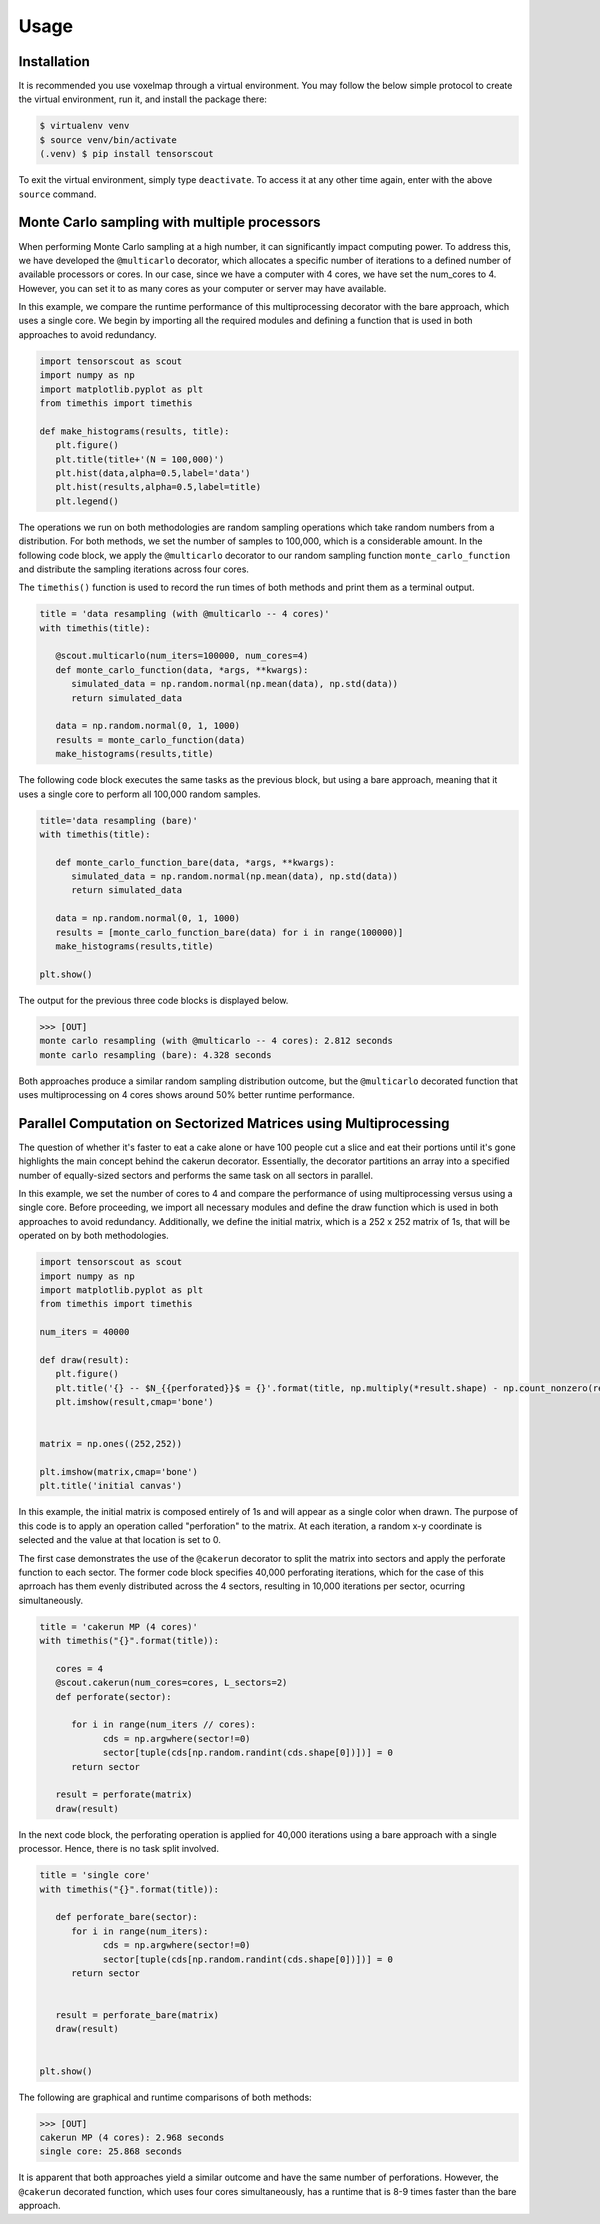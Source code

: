 Usage
=====

.. _installation:

Installation
------------

It is recommended you use voxelmap through a virtual environment. You may follow the below simple protocol to create the virtual environment, run it, and install the package there:

.. code-block:: console
   
   $ virtualenv venv
   $ source venv/bin/activate
   (.venv) $ pip install tensorscout

To exit the virtual environment, simply type ``deactivate``. To access it at any other time again, enter with the above ``source`` command.


Monte Carlo sampling with multiple processors
------------------------------------------------


When performing Monte Carlo sampling at a high number, it can significantly impact computing power. 
To address this, we have developed the ``@multicarlo`` decorator, which allocates a specific number of iterations to
a defined number of available processors or cores. In our case, since we have a computer with 4 cores, we have set
the num_cores to 4. However, you can set it to as many cores as your computer or server may have available. 

In this example, we compare the runtime performance of this multiprocessing decorator with the bare approach, 
which uses a single core. We begin by importing all the required modules and defining a function that is used
in both approaches to avoid redundancy.


.. code-block:: python

   import tensorscout as scout
   import numpy as np
   import matplotlib.pyplot as plt
   from timethis import timethis

   def make_histograms(results, title):
      plt.figure()
      plt.title(title+'(N = 100,000)')
      plt.hist(data,alpha=0.5,label='data')
      plt.hist(results,alpha=0.5,label=title)
      plt.legend()

The operations we run on both methodologies are random sampling operations which take random numbers from a distribution.
For both methods, we set the number of samples to 100,000, which is a considerable amount. 
In the following code block, we apply the ``@multicarlo`` decorator to our random sampling function ``monte_carlo_function``
and distribute the sampling iterations across four cores. 

The ``timethis()`` function is used to record the run times of both methods and print them as a terminal output.

.. code-block:: python


   title = 'data resampling (with @multicarlo -- 4 cores)'
   with timethis(title):

      @scout.multicarlo(num_iters=100000, num_cores=4)
      def monte_carlo_function(data, *args, **kwargs):
         simulated_data = np.random.normal(np.mean(data), np.std(data))
         return simulated_data

      data = np.random.normal(0, 1, 1000)
      results = monte_carlo_function(data)
      make_histograms(results,title)
      
The following code block executes the same tasks as the previous block, but using a bare approach, 
meaning that it uses a single core to perform all 100,000 random samples.

.. code-block:: python

   title='data resampling (bare)'
   with timethis(title):

      def monte_carlo_function_bare(data, *args, **kwargs):
         simulated_data = np.random.normal(np.mean(data), np.std(data))
         return simulated_data

      data = np.random.normal(0, 1, 1000)
      results = [monte_carlo_function_bare(data) for i in range(100000)]
      make_histograms(results,title)

   plt.show()

The output for the previous three code blocks is displayed below.

.. |multicarlo| image:: ../img/multicarlo.png
  :width: 320
  :alt: Alternative text

.. |multicarlo bare| image:: ../img/bare_multicarlo.png
   :width: 320
   :alt: Alternative text

|multicarlo| |multicarlo bare|

>>> [OUT]
monte carlo resampling (with @multicarlo -- 4 cores): 2.812 seconds
monte carlo resampling (bare): 4.328 seconds

Both approaches produce a similar random sampling distribution outcome, 
but the ``@multicarlo`` decorated function that uses multiprocessing on 4 cores shows around 50% better runtime performance.

Parallel Computation on Sectorized Matrices using Multiprocessing
-------------------------------------------------------------------------

.. |cakerun scheme| image:: ../img/cakerun_concept.png
  :width: 300
  :alt: Alternative text
  :target: https://github.com/andrewrgarcia/voxelmap

.. |cake| image:: ../img/DALLE_cake.png
  :width: 300
  :alt: Alternative text
  :target: https://github.com/andrewrgarcia/voxelmap


|cakerun scheme| |cake|

The question of whether it's faster to eat a cake alone or have 100 people cut a slice and eat their portions until 
it's gone highlights the main concept behind the cakerun decorator. 
Essentially, the decorator partitions an array into a specified number of equally-sized sectors and performs 
the same task on all sectors in parallel. 


In this example, we set the number of cores to 4 and compare the performance of using multiprocessing versus
using a single core. Before proceeding, we import all necessary modules and define the draw function which is 
used in both approaches to avoid redundancy. Additionally, we define the initial matrix, which is a 252 x 252 matrix of 1s,
that will be operated on by both methodologies.

.. code-block:: python

   import tensorscout as scout
   import numpy as np
   import matplotlib.pyplot as plt
   from timethis import timethis

   num_iters = 40000

   def draw(result):
      plt.figure()
      plt.title('{} -- $N_{{perforated}}$ = {}'.format(title, np.multiply(*result.shape) - np.count_nonzero(result)))
      plt.imshow(result,cmap='bone')


   matrix = np.ones((252,252))

   plt.imshow(matrix,cmap='bone')
   plt.title('initial canvas')


..  image:: ../img/black_canvas.png
  :width: 320
  :alt: Alternative text


In this example, the initial matrix is composed entirely of 1s and will appear as a single color when drawn. 
The purpose of this code is to apply an operation called "perforation" to the matrix. At each iteration, 
a random x-y coordinate is selected and the value at that location is set to 0.

The first case demonstrates the use of the ``@cakerun`` decorator to split the matrix into sectors and apply
the perforate function to each sector. The former code block specifies 40,000 perforating iterations, which for the case 
of this aprroach has them evenly distributed across the 4 sectors, resulting in 10,000 iterations per sector, ocurring simultaneously.

.. code-block:: python

   title = 'cakerun MP (4 cores)'
   with timethis("{}".format(title)):

      cores = 4
      @scout.cakerun(num_cores=cores, L_sectors=2)
      def perforate(sector):
         
         for i in range(num_iters // cores):
               cds = np.argwhere(sector!=0)
               sector[tuple(cds[np.random.randint(cds.shape[0])])] = 0 
         return sector

      result = perforate(matrix)
      draw(result)

In the next code block, the perforating operation is applied for 40,000 iterations using a bare approach with a single processor. 
Hence, there is no task split involved.


.. code-block:: python


   title = 'single core'
   with timethis("{}".format(title)):

      def perforate_bare(sector):
         for i in range(num_iters):
               cds = np.argwhere(sector!=0)
               sector[tuple(cds[np.random.randint(cds.shape[0])])] = 0 
         return sector


      result = perforate_bare(matrix)
      draw(result)


   plt.show()


The following are graphical and runtime comparisons of both methods:

.. |cakerun| image:: ../img/cakerun.png
  :width: 320
  :alt: Alternative text

.. |cakerun bare| image:: ../img/bare_cakerun.png
   :width: 320
   :alt: Alternative text

|cakerun| |cakerun bare|

>>> [OUT]
cakerun MP (4 cores): 2.968 seconds
single core: 25.868 seconds

It is apparent that both approaches yield a similar outcome and have 
the same number of perforations. However, the ``@cakerun`` decorated function, which uses four 
cores simultaneously, has a runtime that is 8-9 times faster than the bare approach.